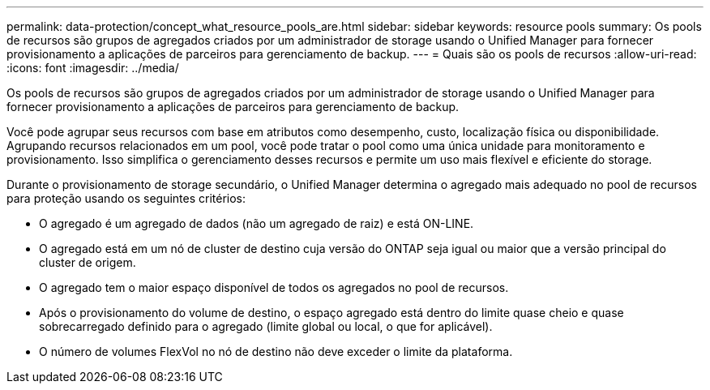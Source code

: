 ---
permalink: data-protection/concept_what_resource_pools_are.html 
sidebar: sidebar 
keywords: resource pools 
summary: Os pools de recursos são grupos de agregados criados por um administrador de storage usando o Unified Manager para fornecer provisionamento a aplicações de parceiros para gerenciamento de backup. 
---
= Quais são os pools de recursos
:allow-uri-read: 
:icons: font
:imagesdir: ../media/


[role="lead"]
Os pools de recursos são grupos de agregados criados por um administrador de storage usando o Unified Manager para fornecer provisionamento a aplicações de parceiros para gerenciamento de backup.

Você pode agrupar seus recursos com base em atributos como desempenho, custo, localização física ou disponibilidade. Agrupando recursos relacionados em um pool, você pode tratar o pool como uma única unidade para monitoramento e provisionamento. Isso simplifica o gerenciamento desses recursos e permite um uso mais flexível e eficiente do storage.

Durante o provisionamento de storage secundário, o Unified Manager determina o agregado mais adequado no pool de recursos para proteção usando os seguintes critérios:

* O agregado é um agregado de dados (não um agregado de raiz) e está ON-LINE.
* O agregado está em um nó de cluster de destino cuja versão do ONTAP seja igual ou maior que a versão principal do cluster de origem.
* O agregado tem o maior espaço disponível de todos os agregados no pool de recursos.
* Após o provisionamento do volume de destino, o espaço agregado está dentro do limite quase cheio e quase sobrecarregado definido para o agregado (limite global ou local, o que for aplicável).
* O número de volumes FlexVol no nó de destino não deve exceder o limite da plataforma.

